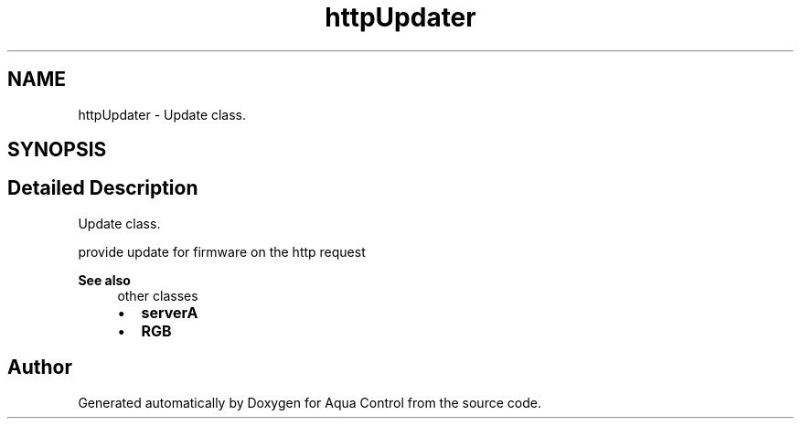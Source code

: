 .TH "httpUpdater" 3 "Thu Jul 16 2020" "Version 1.0" "Aqua Control" \" -*- nroff -*-
.ad l
.nh
.SH NAME
httpUpdater \- Update class\&.  

.SH SYNOPSIS
.br
.PP
.SH "Detailed Description"
.PP 
Update class\&. 

provide update for firmware on the http request
.PP
\fBSee also\fP
.RS 4
other classes
.IP "\(bu" 2
\fBserverA\fP
.IP "\(bu" 2
\fBRGB\fP 
.PP
.RE
.PP


.SH "Author"
.PP 
Generated automatically by Doxygen for Aqua Control from the source code\&.
